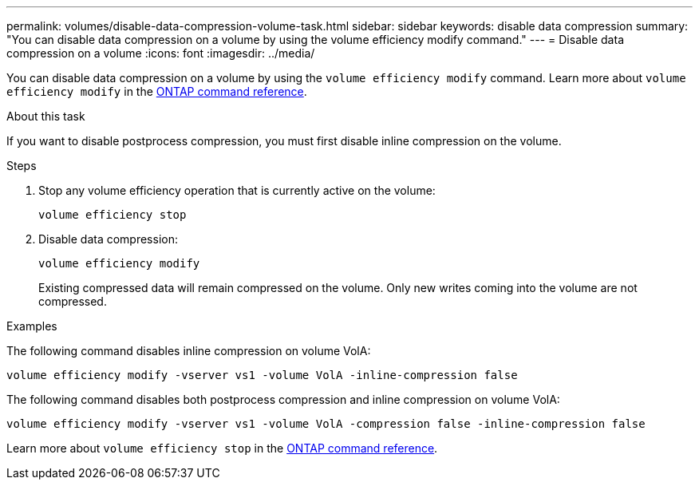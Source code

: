 ---
permalink: volumes/disable-data-compression-volume-task.html
sidebar: sidebar
keywords: disable data compression
summary: "You can disable data compression on a volume by using the volume efficiency modify command."
---
= Disable data compression on a volume
:icons: font
:imagesdir: ../media/

[.lead]
You can disable data compression on a volume by using the `volume efficiency modify` command. Learn more about `volume efficiency modify` in the link:https://docs.netapp.com/us-en/ontap-cli/volume-efficiency-modify.html[ONTAP command reference^].

.About this task

If you want to disable postprocess compression, you must first disable inline compression on the volume.

.Steps

. Stop any volume efficiency operation that is currently active on the volume:
+
`volume efficiency stop`
. Disable data compression:
+
`volume efficiency modify`
+
Existing compressed data will remain compressed on the volume. Only new writes coming into the volume are not compressed.

.Examples

The following command disables inline compression on volume VolA:

`volume efficiency modify -vserver vs1 -volume VolA -inline-compression false`

The following command disables both postprocess compression and inline compression on volume VolA:

`volume efficiency modify -vserver vs1 -volume VolA -compression false -inline-compression false`

Learn more about `volume efficiency stop` in the link:https://docs.netapp.com/us-en/ontap-cli/volume-efficiency-stop.html[ONTAP command reference^].


// 2025 Mar 19, ONTAPDOC-2758